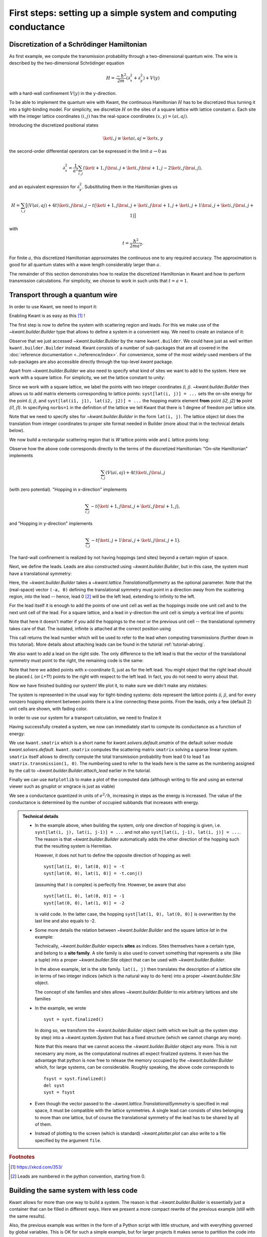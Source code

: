 First steps: setting up a simple system and computing conductance
-----------------------------------------------------------------

.. _tutorial_discretization_schrodinger:

Discretization of a Schrödinger Hamiltonian
...........................................

As first example, we compute the transmission probability through a
two-dimensional quantum wire.  The wire is described by the two-dimensional
Schrödinger equation

.. math::
    H = \frac{-\hbar^2}{2m}(\partial_x^2 + \partial_y^2) + V(y)

with a hard-wall confinement :math:`V(y)` in the y-direction.

To be able to implement the quantum wire with Kwant, the continuous Hamiltonian
:math:`H` has to be discretized thus turning it into a tight-binding
model.  For simplicity, we discretize :math:`H` on the sites of a square
lattice with lattice constant :math:`a`.  Each site with the integer
lattice coordinates :math:`(i, j)` has the real-space coordinates :math:`(x, y)
= (ai, aj)`.

Introducing the discretized positional states

.. math::
    \ket{i, j} \equiv \ket{ai, aj} = \ket{x, y}

the second-order differential operators can be expressed in the limit :math:`a
\to 0` as

.. math::
    \partial_x^2 = \frac{1}{a^2} \sum_{i, j} \left(\ket{i+1, j}\bra{i, j} +
    \ket{i, j}\bra{i+1, j} -2 \ket{i, j}\bra{i, j} \right),

and an equivalent expression for :math:`\partial_y^2`.  Subsitituting them in
the Hamiltonian gives us

.. math::
    H = \sum_{i,j} \big[ \left(V(ai, aj) + 4t\right)\ket{i,j}\bra{i,j}
    - t \big( \ket{i+1,j}\bra{i,j} + \ket{i,j}\bra{i+1,j}
    + \ket{i,j+1}\bra{i,j} + \ket{i,j}\bra{i,j+1} \big) \big]

with

.. math::
    t = \frac{\hbar^2}{2ma^2}.

For finite :math:`a`, this discretized Hamiltonian approximates the continuous
one to any required accuracy.  The approximation is good for all quantum states
with a wave length considerably larger than :math:`a`.

The remainder of this section demonstrates how to realize the discretized
Hamiltonian in Kwant and how to perform transmission calculations.  For
simplicity, we choose to work in such units that :math:`t = a = 1`.

.. _tutorial_quantum_wire:

Transport through a quantum wire
................................

.. seealso::
    You can execute the code examples live in your browser by
    activating thebelab:

    .. thebe-button:: Activate Thebelab

.. seealso::
    The complete source code of this example can be found in
    :jupyter-download-script:`quantum_wire`

In order to use Kwant, we need to import it:

.. jupyter-kernel::
    :id: quantum_wire

.. jupyter-execute::
    :hide-code:

    # Tutorial 2.2.2. Transport through a quantum wire
    # ================================================
    #
    # Physics background
    # ------------------
    #  Conductance of a quantum wire; subbands
    #
    # Kwant features highlighted
    # --------------------------
    #  - Builder for setting up transport systems easily
    #  - Making scattering region and leads
    #  - Using the simple sparse solver for computing Landauer conductance

    # For plotting
    from matplotlib import pyplot

.. jupyter-execute:: boilerplate.py
    :hide-code:

.. jupyter-execute::

    import kwant

Enabling Kwant is as easy as this [#]_ !

The first step is now to define the system with scattering region and
leads. For this we make use of the `~kwant.builder.Builder` type that allows to
define a system in a convenient way. We need to create an instance of it:

.. jupyter-execute::

    # First define the tight-binding system

    syst = kwant.Builder()

Observe that we just accessed `~kwant.builder.Builder` by the name
``kwant.Builder``.  We could have just as well written
``kwant.builder.Builder`` instead.  Kwant consists of a number of sub-packages
that are all covered in the :doc:`reference documentation
<../reference/index>`.  For convenience, some of the most widely-used members
of the sub-packages are also accessible directly through the top-level `kwant`
package.

Apart from `~kwant.builder.Builder` we also need to specify
what kind of sites we want to add to the system. Here we work with
a square lattice. For simplicity, we set the lattice constant to unity:

.. jupyter-execute::

    a = 1
    lat = kwant.lattice.square(a, norbs=1)

Since we work with a square lattice, we label the points with two
integer coordinates `(i, j)`. `~kwant.builder.Builder` then
allows us to add matrix elements corresponding to lattice points:
``syst[lat(i, j)] = ...`` sets the on-site energy for the point `(i, j)`,
and ``syst[lat(i1, j1), lat(i2, j2)] = ...`` the hopping matrix element
**from** point `(i2, j2)` **to** point `(i1, j1)`. In specifying ``norbs=1``
in the definition of the lattice we tell Kwant that there is 1 degree
of freedom per lattice site.

Note that we need to specify sites for `~kwant.builder.Builder`
in the form ``lat(i, j)``. The lattice object `lat` does the
translation from integer coordinates to proper site format
needed in Builder (more about that in the technical details below).

We now build a rectangular scattering region that is `W`
lattice points wide and `L` lattice points long:

.. jupyter-execute::

    t = 1.0
    W, L = 10, 30

    # Define the scattering region

    for i in range(L):
        for j in range(W):
            # On-site Hamiltonian
            syst[lat(i, j)] = 4 * t

            # Hopping in y-direction
            if j > 0:
                syst[lat(i, j), lat(i, j - 1)] = -t

            # Hopping in x-direction
            if i > 0:
                syst[lat(i, j), lat(i - 1, j)] = -t

Observe how the above code corresponds directly to the terms of the discretized
Hamiltonian:
"On-site Hamiltonian" implements

.. math::
    \sum_{i,j} \left(V(ai, aj) + 4t\right)\ket{i,j}\bra{i,j}

(with zero potential).  "Hopping in x-direction" implements

.. math::
    \sum_{i,j} -t \big( \ket{i+1,j}\bra{i,j} + \ket{i,j}\bra{i+1,j} \big),

and "Hopping in y-direction" implements

.. math::
    \sum_{i,j} -t \big( \ket{i,j+1}\bra{i,j} + \ket{i,j}\bra{i,j+1} \big).

The hard-wall confinement is realized by not having hoppings (and sites) beyond
a certain region of space.


Next, we define the leads. Leads are also constructed using
`~kwant.builder.Builder`, but in this case, the
system must have a translational symmetry:

.. jupyter-execute::

     # Then, define and attach the leads:

     # First the lead to the left
     # (Note: TranslationalSymmetry takes a real-space vector)
     sym_left_lead = kwant.TranslationalSymmetry((-a, 0))
     left_lead = kwant.Builder(sym_left_lead)

Here, the `~kwant.builder.Builder` takes a
`~kwant.lattice.TranslationalSymmetry` as the optional parameter. Note that the
(real-space) vector ``(-a, 0)`` defining the translational symmetry must point
in a direction *away* from the scattering region, *into* the lead -- hence, lead
0 [#]_ will be the left lead, extending to infinity to the left.

For the lead itself it is enough to add the points of one unit cell as well
as the hoppings inside one unit cell and to the next unit cell of the lead.
For a square lattice, and a lead in y-direction the unit cell is
simply a vertical line of points:

.. jupyter-execute::

    for j in range(W):
        left_lead[lat(0, j)] = 4 * t
        if j > 0:
            left_lead[lat(0, j), lat(0, j - 1)] = -t
        left_lead[lat(1, j), lat(0, j)] = -t

Note that here it doesn't matter if you add the hoppings to the next or the
previous unit cell -- the translational symmetry takes care of that.  The
isolated, infinite is attached at the correct position using

.. jupyter-execute::
    :hide-output:

     syst.attach_lead(left_lead)

This call returns the lead number which will be used to refer to the lead when
computing transmissions (further down in this tutorial). More details about
attaching leads can be found in the tutorial :ref:`tutorial-abring`.

We also want to add a lead on the right side. The only difference to
the left lead is that the vector of the translational
symmetry must point to the right, the remaining code is the same:

.. jupyter-execute::
    :hide-output:

    # Then the lead to the right

    sym_right_lead = kwant.TranslationalSymmetry((a, 0))
    right_lead = kwant.Builder(sym_right_lead)

    for j in range(W):
        right_lead[lat(0, j)] = 4 * t
        if j > 0:
            right_lead[lat(0, j), lat(0, j - 1)] = -t
        right_lead[lat(1, j), lat(0, j)] = -t

    syst.attach_lead(right_lead)

Note that here we added points with x-coordinate 0, just as for the left lead.
You might object that the right lead should be placed `L`
(or `L+1`?) points to the right with respect to the left lead. In fact,
you do not need to worry about that.

Now we have finished building our system! We plot it, to make sure we didn't
make any mistakes:

.. jupyter-execute::

    kwant.plot(syst);

The system is represented in the usual way for tight-binding systems:
dots represent the lattice points `(i, j)`, and for every
nonzero hopping element between points there is a line connecting these
points. From the leads, only a few (default 2) unit cells are shown, with
fading color.

In order to use our system for a transport calculation, we need to finalize it

.. jupyter-execute::

     # Finalize the system
     syst = syst.finalized()

Having successfully created a system, we now can immediately start to compute
its conductance as a function of energy:

.. jupyter-execute::

    # Now that we have the system, we can compute conductance
    energies = []
    data = []
    for ie in range(100):
        energy = ie * 0.01

        # compute the scattering matrix at a given energy
        smatrix = kwant.smatrix(syst, energy)

        # compute the transmission probability from lead 0 to
        # lead 1
        energies.append(energy)
        data.append(smatrix.transmission(1, 0))

We use ``kwant.smatrix`` which is a short name for
`kwant.solvers.default.smatrix` of the default solver module
`kwant.solvers.default`.  ``kwant.smatrix`` computes the scattering matrix
``smatrix`` solving a sparse linear system.  ``smatrix`` itself allows to
directly compute the total transmission probability from lead 0 to lead 1 as
``smatrix.transmission(1, 0)``. The numbering used to refer to the leads here
is the same as the numbering assigned by the call to
`~kwant.builder.Builder.attach_lead` earlier in the tutorial.

Finally we can use ``matplotlib`` to make a plot of the computed data
(although writing to file and using an external viewer such as
gnuplot or xmgrace is just as viable)

.. jupyter-execute::

    # Use matplotlib to write output
    # We should see conductance steps
    pyplot.figure()
    pyplot.plot(energies, data)
    pyplot.xlabel("energy [t]")
    pyplot.ylabel("conductance [e^2/h]")
    pyplot.show()

We see a conductance quantized in units of :math:`e^2/h`,
increasing in steps as the energy is increased. The
value of the conductance is determined by the number of occupied
subbands that increases with energy.


.. admonition:: Technical details
    :class: dropdown note

    - In the example above, when building the system, only one direction
      of hopping is given, i.e. ``syst[lat(i, j), lat(i, j-1)] = ...`` and
      not also ``syst[lat(i, j-1), lat(i, j)] = ...``. The reason is that
      `~kwant.builder.Builder` automatically adds the other
      direction of the hopping such that the resulting system is Hermitian.

      However, it does not hurt to define the opposite direction of hopping as
      well::

        syst[lat(1, 0), lat(0, 0)] = -t
        syst[lat(0, 0), lat(1, 0)] = -t.conj()

      (assuming that `t` is complex) is perfectly fine. However,
      be aware that also

      ::

          syst[lat(1, 0), lat(0, 0)] = -1
          syst[lat(0, 0), lat(1, 0)] = -2

      is valid code. In the latter case, the hopping ``syst[lat(1, 0),
      lat(0, 0)]`` is overwritten by the last line and also equals to -2.

    - Some more details the relation between `~kwant.builder.Builder`
      and the square lattice `lat` in the example:

      Technically, `~kwant.builder.Builder` expects
      **sites** as indices. Sites themselves have a certain type, and
      belong to a **site family**. A site family is also used to convert
      something that represents a site (like a tuple) into a
      proper `~kwant.builder.Site` object that can be used with
      `~kwant.builder.Builder`.

      In the above example, `lat` is the site family. ``lat(i, j)``
      then translates the description of a lattice site in terms of two
      integer indices (which is the natural way to do here) into
      a proper `~kwant.builder.Site` object.

      The concept of site families and sites allows `~kwant.builder.Builder`
      to mix arbitrary lattices and site families

    - In the example, we wrote

      ::

        syst = syst.finalized()

      In doing so, we transform the `~kwant.builder.Builder` object (with which
      we built up the system step by step) into a `~kwant.system.System`
      that has a fixed structure (which we cannot change any more).

      Note that this means that we cannot access the `~kwant.builder.Builder`
      object any more. This is not necesarry any more, as the computational
      routines all expect finalized systems. It even has the advantage
      that python is now free to release the memory occupied by the
      `~kwant.builder.Builder` which, for large systems, can be considerable.
      Roughly speaking, the above code corresponds to

      ::

          fsyst = syst.finalized()
          del syst
          syst = fsyst

    - Even though the vector passed to the
      `~kwant.lattice.TranslationalSymmetry` is specified in real space, it must
      be compatible with the lattice symmetries.  A single lead can consists of
      sites belonging to more than one lattice, but of course the translational
      symmetry of the lead has to be shared by all of them.

    - Instead of plotting to the screen (which is standard)
      `~kwant.plotter.plot` can also write to a file specified by the argument
      ``file``.


.. rubric:: Footnotes

.. [#] https://xkcd.com/353/
.. [#] Leads are numbered in the python convention, starting from 0.

Building the same system with less code
.......................................

.. seealso::
    The complete source code of this example can be found in
    :jupyter-download-script:`quantum_wire_revisited`


.. jupyter-kernel::
    :id: quantum_wire_revisited


Kwant allows for more than one way to build a system. The reason is that
`~kwant.builder.Builder` is essentially just a container that can be filled in
different ways. Here we present a more compact rewrite of the previous example
(still with the same results).

Also, the previous example was written in the form of a Python script with
little structure, and with everything governed by global variables.  This is OK
for such a simple example, but for larger projects it makes sense to partition
the code into separate entities. In this example we therefore also aim at more
structure.

We begin the program collecting all imports in the beginning of the
file and defining the a square lattice and empty scattering region.

.. jupyter-execute::
    :hide-code:

    # Tutorial 2.2.3. Building the same system with less code
    # =======================================================
    #
    # Physics background
    # ------------------
    #  Conductance of a quantum wire; subbands
    #
    # Kwant features highlighted
    # --------------------------
    #  - Using iterables and builder.HoppingKind for making systems
    #  - introducing `reversed()` for the leads
    #
    # Note: Does the same as tutorial1a.py, but using other features of Kwant.

.. jupyter-execute::

    import kwant

    # For plotting
    from matplotlib import pyplot

.. jupyter-execute:: boilerplate.py
    :hide-code:

.. jupyter-execute::

    a = 1
    t = 1.0
    W, L = 10, 30

    # Start with an empty tight-binding system and a single square lattice.
    # `a` is the lattice constant (by default set to 1 for simplicity).
    # Each lattice site has 1 degree of freedom, hence norbs=1.
    lat = kwant.lattice.square(a, norbs=1)

    syst = kwant.Builder()


Previously, the scattering region was build using two ``for``-loops.
Instead, we now write:


.. jupyter-execute::

    syst[(lat(x, y) for x in range(L) for y in range(W))] = 4 * t


Here, all lattice points are added at once in the first line.  The
construct ``((i, j) for i in range(L) for j in range(W))`` is a
generator that iterates over all points in the rectangle as did the
two ``for``-loops in the previous example. In fact, a
`~kwant.builder.Builder` can not only be indexed by a single
lattice point -- it also allows for lists of points, or, as in this
example, a generator (as is also used in list comprehensions in
python).

Having added all lattice points in one line, we now turn to the
hoppings. In this case, an iterable like for the lattice
points becomes a bit cumbersome, and we use instead another
feature of Kwant:

.. jupyter-execute::

    syst[lat.neighbors()] = -t

In regular lattices, hoppings form large groups such that hoppings within a
group can be transformed into one another by lattice translations. In order to
allow to easily manipulate such hoppings, an object
`~kwant.builder.HoppingKind` is provided. When given a `~kwant.builder.Builder`
as an argument, `~kwant.builder.HoppingKind` yields all the hoppings of a
certain kind that can be added to this builder without adding new sites. When
`~kwant.builder.HoppingKind` is given to `~kwant.builder.Builder` as a key, it
means that something is done to all the possible hoppings of this kind. A list
of `~kwant.builder.HoppingKind` objects corresponding to nearest neighbors in
lattices in Kwant is obtained using ``lat.neighbors()``. ``syst[lat.neighbors()]
= -t`` then sets all of those hopping matrix elements at once. In order to set
values for all the nth-nearest neighbors at once, one can similarly use
``syst[lat.neighbors(n)] = -t``. More detailed example of using
`~kwant.builder.HoppingKind` directly will be provided in
:ref:`tutorial_spinorbit`.

The left lead is constructed in an analogous way:

.. jupyter-execute::

    lead = kwant.Builder(kwant.TranslationalSymmetry((-a, 0)))
    lead[(lat(0, j) for j in range(W))] = 4 * t
    lead[lat.neighbors()] = -t

The previous example duplicated almost identical code for the left and
the right lead.  The only difference was the direction of the translational
symmetry vector.  Here, we only construct the left lead, and use the method
`~kwant.builder.Builder.reversed` of `~kwant.builder.Builder` to obtain a copy
of a lead pointing in the opposite direction.  Both leads are attached as
before:

.. jupyter-execute::
    :hide-output:

    syst.attach_lead(lead)
    syst.attach_lead(lead.reversed())

The remainder of the script proceeds identically. We first finalize the system:

.. jupyter-execute::

    syst = syst.finalized()

and then calculate the transmission and plot:

.. jupyter-execute::

    energies = []
    data = []
    for ie in range(100):
        energy = ie * 0.01
        smatrix = kwant.smatrix(syst, energy)
        energies.append(energy)
        data.append(smatrix.transmission(1, 0))

    pyplot.figure()
    pyplot.plot(energies, data)
    pyplot.xlabel("energy [t]")
    pyplot.ylabel("conductance [e^2/h]")
    pyplot.show()

.. admonition:: Technical details
    :class: dropdown note

    - We have seen different ways to add lattice points to a
      `~kwant.builder.Builder`. It allows to

      * add single points, specified as sites
      * add several points at once using a generator (as in this example)
      * add several points at once using a list (typically less
        effective compared to a generator)

      For technical reasons it is not possible to add several points
      using a tuple of sites. Hence it is worth noting
      a subtle detail in:

      >>> syst[(lat(x, y) for x in range(L) for y in range(W))] = 4 * t

      Note that ``(lat(x, y) for x in range(L) for y in range(W))`` is not
      a tuple, but a generator.

      Let us elaborate a bit more on this using a simpler example:

      >>> a = (0, 1, 2, 3)
      >>> b = (i for i in range(4))

      Here, `a` is a tuple, whereas `b` is a generator. One difference
      is that one can subscript tuples, but not generators:

      >>> a[0]
      0
      >>> b[0]
      Traceback (most recent call last):
        File "<stdin>", line 1, in <module>
      TypeError: 'generator' object is unsubscriptable

      However, both can be used in ``for``-loops, for example.

    - In the example, we have added all the hoppings using
      `~kwant.builder.HoppingKind`. In fact,
      hoppings can be added in the same fashion as sites, namely specifying

      * a single hopping
      * several hoppings via a generator
      * several hoppings via a list

      A hopping is defined using two sites. If several hoppings are
      added at once, these two sites should be encapsulated in a tuple.
      In particular, one must write::

          syst[((lat(0,j+1), lat(0, j)) for j in range(W-1)] = ...

      or::

          syst[[(site1, site2), (site3, site4), ...]] = ...

      You might wonder, why it is then possible to write for a single hopping::

         syst[site1, site2] = ...

      instead of ::

         syst[(site1, site2)] = ...

      In fact, due to the way python handles subscripting, ``syst[site1, site2]``
      is the same as ``syst[(site1, site2)]``.

      (This is the deeper reason why several sites cannot be added as a tuple --
      it would be impossible to distinguish whether one would like to add two
      separate sites, or one hopping.


Tips for organizing your simulation scripts
...........................................

.. seealso::
    The complete source code of this example can be found in
    :jupyter-download-script:`quantum_wire_organized`


.. jupyter-kernel::
    :id: quantum_wire_organized

.. jupyter-execute::
    :hide-code:

    # Tutorial 2.2.4. Organizing a simulation script
    # ==============================================
    #
    # Physics background
    # ------------------
    #  Conductance of a quantum wire; subbands
    #
    # Note: Does the same as quantum_write_revisited.py, but features
    #       better code organization


The above two examples illustrate some of the core features of Kwant, however
the code was presented in a style which is good for exposition, but which is
bad for making your code understandable and reusable. In this example we will
lay out some best practices for writing your own simulation scripts.

In the above examples we constructed a single Kwant system, using global variables
for parameters such as the lattice constant and the length and width of the system.
Instead, it is preferable to create a *function* that you can call, and which will
return a Kwant ``Builder``:

.. jupyter-execute::

    from matplotlib import pyplot
    import kwant

.. jupyter-execute:: boilerplate.py
    :hide-code:

.. jupyter-execute::

    def make_system(L, W, a=1, t=1.0):
        lat = kwant.lattice.square(a, norbs=1)

        syst = kwant.Builder()
        syst[(lat(i, j) for i in range(L) for j in range(W))] = 4 * t
        syst[lat.neighbors()] = -t

        lead = kwant.Builder(kwant.TranslationalSymmetry((-a, 0)))
        lead[(lat(0, j) for j in range(W))] = 4 * t
        lead[lat.neighbors()] = -t

        syst.attach_lead(lead)
        syst.attach_lead(lead.reversed())

        return syst


By encapsulating system creation within ``make_system`` we *document* our code
by telling readers that *this* is how we create a system, and that creating a system
depends on *these* parameters (the length and width of the system, in this case, as well
as the lattice constant and the value for the hopping parameter). By defining a function
we also ensure that we can consistently create different systems (e.g. of different sizes)
of the same type (rectangular slab).

We similarly encapsulate the part of the script that does computation and plotting into
a function ``plot_conductance``:

.. jupyter-execute::

    def plot_conductance(syst, energies):
        # Compute conductance
        data = []
        for energy in energies:
            smatrix = kwant.smatrix(syst, energy)
            data.append(smatrix.transmission(1, 0))

        pyplot.figure()
        pyplot.plot(energies, data)
        pyplot.xlabel("energy [t]")
        pyplot.ylabel("conductance [e^2/h]")
        pyplot.show()

And the ``main`` function that glues together the components that we previously defined:

.. jupyter-execute::

    def main():
        syst = make_system(W=10, L=30)

        # Check that the system looks as intended.
        kwant.plot(syst)

        # Finalize the system.
        fsyst = syst.finalized()

        # We should see conductance steps.
        plot_conductance(fsyst, energies=[0.01 * i for i in range(100)])


Finally, we use the following standard Python construct [#]_ to execute
``main`` if the program is used as a script (i.e. executed as
``python quantum_wire_organized.py``):


.. jupyter-execute::

    # Call the main function if the script gets executed (as opposed to imported).
    # See <https://docs.python.org/library/__main__.html>.
    if __name__ == '__main__':
        main()

If the example, however, is imported inside Python using ``import
quantum_wire_organized as qw``, ``main`` is not executed automatically.
Instead, you can execute it manually using ``qw.main()``.  On the other
hand, you also have access to the other functions, ``make_system`` and
``plot_conductance``, and can thus play with the parameters.

The result of this example should be identical to the previous one.


.. rubric:: Footnotes

.. [#] https://docs.python.org/3/library/__main__.html
